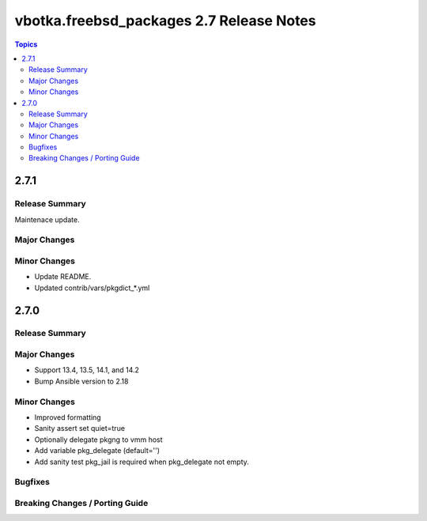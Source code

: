 =========================================
vbotka.freebsd_packages 2.7 Release Notes
=========================================

.. contents:: Topics


2.7.1
=====

Release Summary
---------------
Maintenace update.

Major Changes
-------------

Minor Changes
-------------
* Update README.
* Updated contrib/vars/pkgdict_*.yml


2.7.0
=====

Release Summary
---------------

Major Changes
-------------
* Support 13.4, 13.5, 14.1, and 14.2
* Bump Ansible version to 2.18

Minor Changes
-------------
* Improved formatting
* Sanity assert set quiet=true
* Optionally delegate pkgng to vmm host
* Add variable pkg_delegate (default='')
* Add sanity test pkg_jail is required when pkg_delegate not empty.

Bugfixes
--------

Breaking Changes / Porting Guide
--------------------------------
